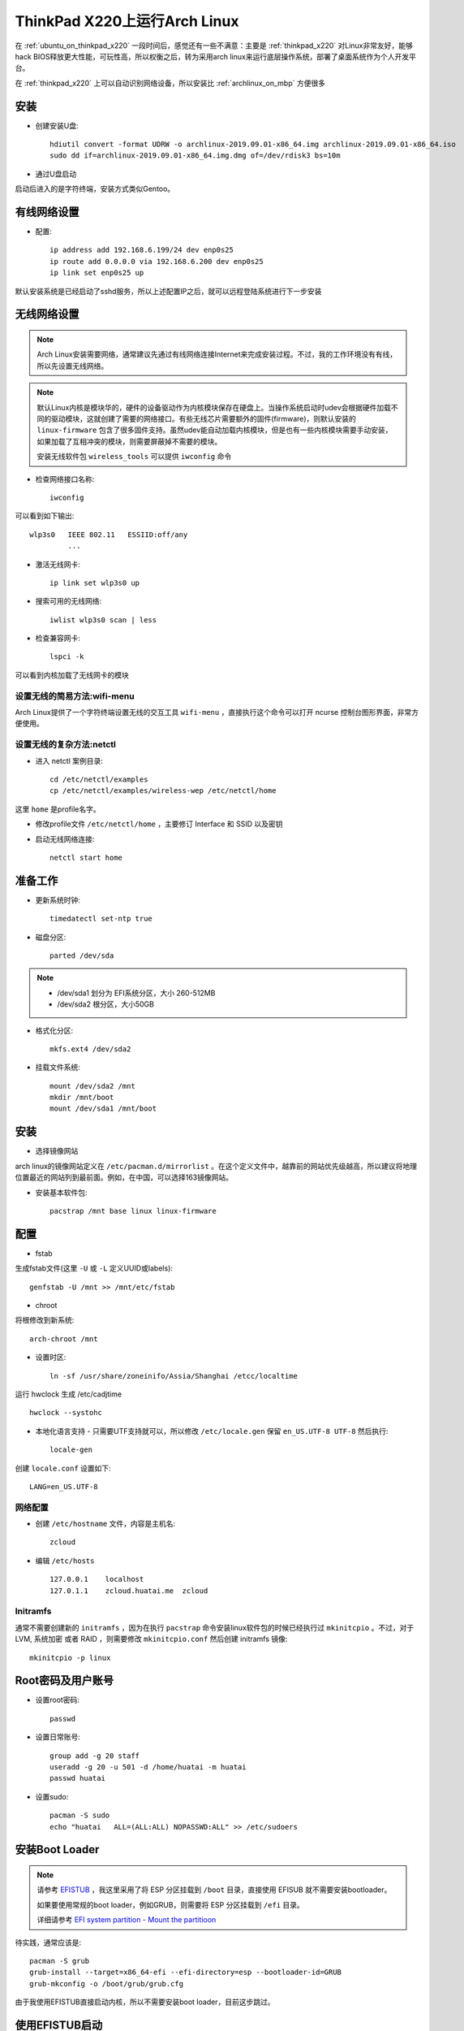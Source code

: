 .. _archlinux_on_thinkpad_x220:

================================
ThinkPad X220上运行Arch Linux
================================

在 :ref:`ubuntu_on_thinkpad_x220` 一段时间后，感觉还有一些不满意：主要是 :ref:`thinkpad_x220` 对Linux非常友好，能够hack BIOS释放更大性能，可玩性高，所以权衡之后，转为采用arch linux来运行底层操作系统，部署了桌面系统作为个人开发平台。

在 :ref:`thinkpad_x220` 上可以自动识别网络设备，所以安装比 :ref:`archlinux_on_mbp` 方便很多

安装
======

- 创建安装U盘::

   hdiutil convert -format UDRW -o archlinux-2019.09.01-x86_64.img archlinux-2019.09.01-x86_64.iso
   sudo dd if=archlinux-2019.09.01-x86_64.img.dmg of=/dev/rdisk3 bs=10m

- 通过U盘启动

启动后进入的是字符终端，安装方式类似Gentoo。

有线网络设置
==============

- 配置::

   ip address add 192.168.6.199/24 dev enp0s25
   ip route add 0.0.0.0 via 192.168.6.200 dev enp0s25
   ip link set enp0s25 up

默认安装系统是已经启动了sshd服务，所以上述配置IP之后，就可以远程登陆系统进行下一步安装

无线网络设置
================

.. note::

   Arch Linux安装需要网络，通常建议先通过有线网络连接Internet来完成安装过程。不过，我的工作环境没有有线，所以先设置无线网络。

.. note::

   默认Linux内核是模块华的，硬件的设备驱动作为内核模块保存在硬盘上。当操作系统启动时udev会根据硬件加载不同的驱动模块，这就创建了需要的网络接口。有些无线芯片需要额外的固件(firmware)，则默认安装的 ``linux-firmware`` 包含了很多固件支持。虽然udev能自动加载内核模块，但是也有一些内核模块需要手动安装，如果加载了互相冲突的模块，则需要屏蔽掉不需要的模块。

   安装无线软件包 ``wireless_tools`` 可以提供 ``iwconfig`` 命令

- 检查网络接口名称::

   iwconfig

可以看到如下输出::

   wlp3s0   IEEE 802.11   ESSIID:off/any
            ...

- 激活无线网卡::

   ip link set wlp3s0 up

- 搜索可用的无线网络::

   iwlist wlp3s0 scan | less

- 检查兼容网卡::

   lspci -k

可以看到内核加载了无线网卡的模块

设置无线的简易方法:wifi-menu
------------------------------

Arch Linux提供了一个字符终端设置无线的交互工具 ``wifi-menu`` ，直接执行这个命令可以打开 ncurse 控制台图形界面，非常方便使用。

设置无线的复杂方法:netctl
---------------------------

- 进入 netctl 案例目录::

   cd /etc/netctl/examples
   cp /etc/netctl/examples/wireless-wep /etc/netctl/home

这里 ``home`` 是profile名字。

- 修改profile文件 ``/etc/netctl/home`` ，主要修订 Interface 和 SSID 以及密钥

- 启动无线网络连接::

   netctl start home

准备工作
============

- 更新系统时钟::

   timedatectl set-ntp true

- 磁盘分区::

   parted /dev/sda

.. note::

   - /dev/sda1 划分为 EFI系统分区，大小 260-512MB
   - /dev/sda2 根分区，大小50GB

- 格式化分区::

   mkfs.ext4 /dev/sda2

- 挂载文件系统::

   mount /dev/sda2 /mnt
   mkdir /mnt/boot
   mount /dev/sda1 /mnt/boot

安装
======

- 选择镜像网站

arch linux的镜像网站定义在 ``/etc/pacman.d/mirrorlist`` 。在这个定义文件中，越靠前的网站优先级越高，所以建议将地理位置最近的网站列到最前面。例如，在中国，可以选择163镜像网站。

- 安装基本软件包::

   pacstrap /mnt base linux linux-firmware

配置
======

- fstab

生成fstab文件(这里 ``-U`` 或 ``-L`` 定义UUID或labels)::

   genfstab -U /mnt >> /mnt/etc/fstab

- chroot

将根修改到新系统::

   arch-chroot /mnt

- 设置时区::

   ln -sf /usr/share/zoneinifo/Assia/Shanghai /etcc/localtime

运行 hwclock 生成 /etc/cadjtime ::

   hwclock --systohc

- 本地化语言支持 - 只需要UTF支持就可以，所以修改 ``/etc/locale.gen`` 保留 ``en_US.UTF-8 UTF-8`` 然后执行::

   locale-gen

创建 ``locale.conf`` 设置如下::

   LANG=en_US.UTF-8

网络配置
----------

- 创建 ``/etc/hostname`` 文件，内容是主机名::

   zcloud

- 编辑 ``/etc/hosts`` ::

   127.0.0.1    localhost
   127.0.1.1    zcloud.huatai.me  zcloud

Initramfs
-------------

通常不需要创建新的 ``initramfs`` ，因为在执行 ``pacstrap`` 命令安装linux软件包的时候已经执行过 ``mkinitcpio`` 。不过，对于LVM, 系统加密 或者 RAID ，则需要修改 ``mkinitcpio.conf`` 然后创建 initramfs 镜像::

   mkinitcpio -p linux

Root密码及用户账号
====================

- 设置root密码::

   passwd

- 设置日常账号::

   group add -g 20 staff
   useradd -g 20 -u 501 -d /home/huatai -m huatai
   passwd huatai

- 设置sudo::

   pacman -S sudo
   echo "huatai   ALL=(ALL:ALL) NOPASSWD:ALL" >> /etc/sudoers

安装Boot Loader
==================

.. note::

   请参考 `EFISTUB <https://wiki.archlinux.org/index.php/EFISTUB>`_ ，我这里采用了将 ESP 分区挂载到 ``/boot`` 目录，直接使用 EFISUB 就不需要安装bootloader。

   如果要使用常规的boot loader，例如GRUB，则需要将 ESP 分区挂载到 ``/efi`` 目录。

   详细请参考 `EFI system partition - Mount the partitioon <https://wiki.archlinux.org/index.php/EFI_system_partition#Mount_the_partition>`_

待实践，通常应该是::

   pacman -S grub
   grub-install --target=x86_64-efi --efi-directory=esp --bootloader-id=GRUB
   grub-mkconfig -o /boot/grub/grub.cfg

由于我使用EFISTUB直接启动内核，所以不需要安装boot loader，目前这步跳过。

使用EFISTUB启动
==================

- 安装 efibootmgr ::

   pacman -S efibootmgr

参考 `EFISTUB - Using UEFI directly <https://wiki.archlinux.org/index.php/EFISTUB#Using_UEFI_directly>`_ 执行如下命令::

   efibootmgr --disk /dev/sda --part 1 --create --label "Arch Linux" --loader /vmlinuz-linux --unicode 'root=PARTUUID=XXXXXXXX-XXXX-XXXX-XXXX-XXXXXXXXXXXX rw initrd=\initramfs-linux.img' --verbose

.. note::

   ``PARTUUID=XXXXXXXX-XXXX-XXXX-XXXX-XXXXXXXXXXXX`` 设置PARTUUID参数请检查 ``ls -lh /dev/disk/by-partuuid/`` 目录下设备文件的软链接，可以找到对应磁盘 ``/dev/sda1`` 的 PARTUUID。请注意，PARTUUID和磁盘UUID不同，在 ``/etc/fstab`` 中使用的是UUID。

.. warning::

   这里存在一个问题，就是arch linux不能识别ESP分区的vfat文件系统，启动时候会报错 ``mount: /new_root: unknown filesystem type 'vfat'`` 。原因是我将VFAT的分区 ``/etc/sda1`` 作为 ``/boot`` ，但是默认安装的内核是没有带有VFAT模块。

   解决方法参考 `Minimal initramfs <https://wiki.archlinux.org/index.php/Minimal_initramfs>`_ 修改添加vfat模块以及对应的fsck工具(我这里也添加了btrfs，以便后续使用btrfs数据盘。注意需要安装对应的fsck工具) ::

      MODULES=(vfat btrfs)
      BINARIES=(fsck fsck.ext2 fsck.ext3 fsck.ext4 e2fsck fsck.vfat fsck.msdos fsck.fat fsck.btrfs)
   
   安装fsck工具::

      pacman -S dosfstools btrfs-prog

   生成新的initramfs::

      mkinitcpio -P

- 设置以后检查启动项::

   efibootmgr --verbose

- 设置启动顺序::

    efibootmgr --bootorder XXXX,XXXX --verbose

这里 ``xxxx,xxxx`` 是刚才 ``efibootmgr --verbose`` 输出的每个启动项的编号。

- 重启系统

使用exit或者ctrl-d命令chroot环境，然后 ``umount -R /mnt`` ，最后输入 ``reboot`` 命令重启系统。
   
安装必要软件包
================

- 为方便工作，安装以下软件包::

   pacman -S sudo screen wpa_supplicant \
     firefox midori parole \
     ristretto leafpad keepassxc

.. note::

   firefox虽然没有chromium(chrome)速度快，但是相对节约资源，并且随着版本迭代，速度已经基本和chrome接近。并且插件丰富，可以实现很多的功能，也是开发web应用的利器。

   midori是Xfce4平台支持的浏览器开源项目，内核采用webkit，非常轻量级，作为主要的工作浏览器。(Xfce4修改默认浏览器方法: Settings -> Settings Manager -> Preferred Applications )

   parole是Xfce4推荐的媒体播放器。

   ristretto和leafpad是Xfce4平台支持的轻量级图片浏览和文本编辑器。

   KeePassX在Linux平台需要安装mono实在太沉重，所以替换成社区版本到KeePassXC，不过不能打开KeePassX的最新割舍密码库文件，所以采用先从KeePassX导出CSV文件，然后导入到KeePassXC中使用。


- 升级系统::

   sudo pacman -Syu


公司802.1X无线网络
-----------------------

.. note::

   个人实践发现，802.1X设置相对比较复杂，虽然能够通过命令行和配置文件实现，例如使用nmcli或netctl结合wpa_supplicant完成配置。但是，实际上协议分为很多种加密和认证类别，命令行配置需要花费很多时间尝试。即使我之前配置过很多次，依然发现在配置中遇到很多挫折。

   推荐采用 NetworkManager 来完成配置，兼容性和易用性非常好。虽然wicd更为轻量，但是我发现wicd强制需要提供详细的WPA/WEP协议细节，反而非常难以匹配环境。实际上，最终我采用NetworkManager一次配置成功。

netctl命令行配置网络
~~~~~~~~~~~~~~~~~~~~~

参考 `Getting wired internet with 802.1X security running at install <https://bbs.archlinux.org/viewtopic.php?id=219157>`_ 

- 创建 ``/etc/netctl/office`` 配置文件，认证信息采用 wpa_supplicant ::

   Description="802.1X wireless connection"
   Interface=wlp3s0
   Connection=wireless
   
   IP=dhcp
   Auth8021X=yes
   WPAConfigFile=/etc/wpa_supplicant/wpa_supplicant-office.conf

- 创建 ``/etc/wpa_supplicant/wpa_supplicant-office.conf`` 配置文件包含认证信息::

   ctrl_interface=/var/run/wpa_supplicant
   ap_scan=0
   network={
     key_mgmt=IEEE8021X
     eap=TTLS
     identity="email address"
     password="password"
     phase2="autheao=MSCHAPV2"
   }

- 然后通过netctl启动无线网络::

   sudo netctl start office

就可以连接802.1X认证网络。

wicd设置网络
~~~~~~~~~~~~~~~

参考 `Arch Linux 文档 - wicd <https://wiki.archlinux.org/index.php/Wicd>`_

Xfce虽然没有提供默认的网路管理工具，但是结合轻量级wicd管理工具非常容易设置。

- 安装::

   sudo pacman -S wicd wicd-gtk

- 将用户加入到users组::

   sudo gpasswd -a USERNAME users

- 启动wicd::

   sudo systemctl start wicd
   sudo systemctl enable wicd

- 启动客户端::

   wicd-client

也可以启动到通知栏::

   wicd-client --tray

NetworkManager设置网络
~~~~~~~~~~~~~~~~~~~~~~~

参考 `Arch Linux 文档 - NetworkManager <https://wiki.archlinux.org/index.php/NetworkManager>`_

- 安装NetworkManager::

   sudo pacman -S networkmanager network-manager-applet

- 激活NetworkManager::

   sudo systemctl start NetworkManager
   sudo systemctl enable NetworkManager

- 重新登陆xfce图形桌面，会看到自动启动NetworkManager Applet，则在托盘可以看到图标，配置交互方式完成，EASY

图像界面
------------

- 安装显卡驱动(虽然没有选择mesa 3D支持但是依然会安装)::

   sudo pacman -S xf86-video-intel

- 安装 xorg-server (没选安装 xorg 是为了降低软件包)::

   sudo pacman -S xorg-server
   
.. note::

   参考 `arch linux文档 - Xorg <https://wiki.archlinux.org/index.php/Xorg>`_


参考
=======

- `archlinux Installation guide <https://wiki.archlinux.org/index.php/Installation_guide>`_
- `How to Install Arch Linux <https://www.wikihow.com/Install-Arch-Linux>`_
- `How To Setup A WiFi Network In Arch Linux Using Terminal <http://www.linuxandubuntu.com/home/how-to-setup-a-wifi-in-arch-linux-using-terminal>`_
